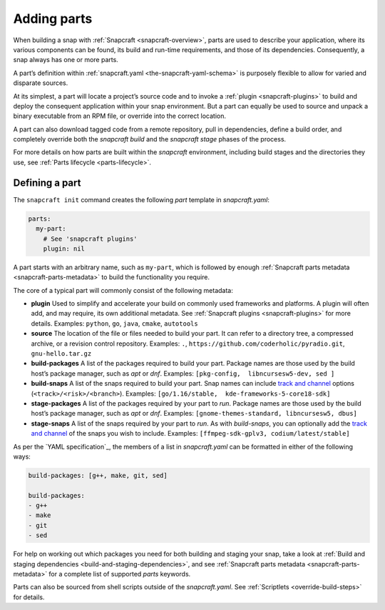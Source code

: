 .. 11473.md

.. _adding-parts:

Adding parts
============

When building a snap with :ref:`Snapcraft <snapcraft-overview>`, parts are used to describe your application, where its various components can be found, its build and run-time requirements, and those of its dependencies. Consequently, a snap always has one or more parts.

A part’s definition within :ref:`snapcraft.yaml <the-snapcraft-yaml-schema>` is purposely flexible to allow for varied and disparate sources.

At its simplest, a part will locate a project’s source code and to invoke a :ref:`plugin <snapcraft-plugins>` to build and deploy the consequent application within your snap environment. But a part can equally be used to source and unpack a binary executable from an RPM file, or override into the correct location.

A part can also download tagged code from a remote repository, pull in dependencies, define a build order, and completely override both the *snapcraft build* and the *snapcraft stage* phases of the process.

For more details on how parts are built within the *snapcraft* environment, including build stages and the directories they use, see :ref:`Parts lifecycle <parts-lifecycle>`.

Defining a part
---------------

The ``snapcraft init`` command creates the following *part* template in *snapcraft.yaml*:

.. code:: yaml

   parts:
     my-part:
       # See 'snapcraft plugins'
       plugin: nil

A part starts with an arbitrary name, such as ``my-part``, which is followed by enough :ref:`Snapcraft parts metadata <snapcraft-parts-metadata>` to build the functionality you require.

The core of a typical part will commonly consist of the following metadata:

-  **plugin** Used to simplify and accelerate your build on commonly used frameworks and platforms. A plugin will often add, and may require, its own additional metadata. See :ref:`Snapcraft plugins <snapcraft-plugins>` for more details. Examples: ``python``, ``go``, ``java``, ``cmake``, ``autotools``
-  **source** The location of the file or files needed to build your part. It can refer to a directory tree, a compressed archive, or a revision control repository. Examples: ``.``, ``https://github.com/coderholic/pyradio.git``, ``gnu-hello.tar.gz``
-  **build-packages** A list of the packages required to build your part. Package names are those used by the build host’s package manager, such as *apt* or *dnf*. Examples: ``[pkg-config,  libncursesw5-dev, sed ]``
-  **build-snaps** A list of the snaps required to build your part. Snap names can include `track and channel <https://snapcraft.io/docs/channels>`__ options (``<track>/<risk>/<branch>``). Examples: ``[go/1.16/stable,  kde-frameworks-5-core18-sdk]``
-  **stage-packages** A list of the packages required by your part to *run*. Package names are those used by the build host’s package manager, such as *apt* or *dnf*. Examples: ``[gnome-themes-standard, libncursesw5, dbus]``
-  **stage-snaps** A list of the snaps required by your part to *run*. As with *build-snaps*, you can optionally add the `track and channel <snap-channels_>`_ of the snaps you wish to include. Examples: ``[ffmpeg-sdk-gplv3, codium/latest/stable]``

As per the `YAML specification`_, the members of a list in *snapcraft.yaml* can be formatted in either of the following ways:

.. code:: yaml

   build-packages: [g++, make, git, sed]

   build-packages:
   - g++
   - make
   - git
   - sed

For help on working out which packages you need for both building and staging your snap, take a look at :ref:`Build and staging dependencies <build-and-staging-dependencies>`, and see :ref:`Snapcraft parts metadata <snapcraft-parts-metadata>` for a complete list of supported *parts* keywords.

Parts can also be sourced from shell scripts outside of the *snapcraft.yaml*. See :ref:`Scriptlets <override-build-steps>` for details.

.. _snap-channels: https://snapcraft.io/docs/channels
